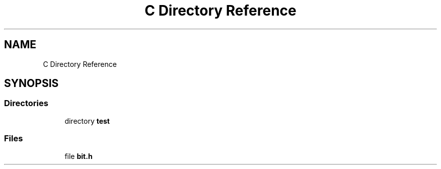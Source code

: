 .TH "C Directory Reference" 3 "Mon Aug 3 2020" "Bit Manipulation" \" -*- nroff -*-
.ad l
.nh
.SH NAME
C Directory Reference
.SH SYNOPSIS
.br
.PP
.SS "Directories"

.in +1c
.ti -1c
.RI "directory \fBtest\fP"
.br
.in -1c
.SS "Files"

.in +1c
.ti -1c
.RI "file \fBbit\&.h\fP"
.br
.in -1c
